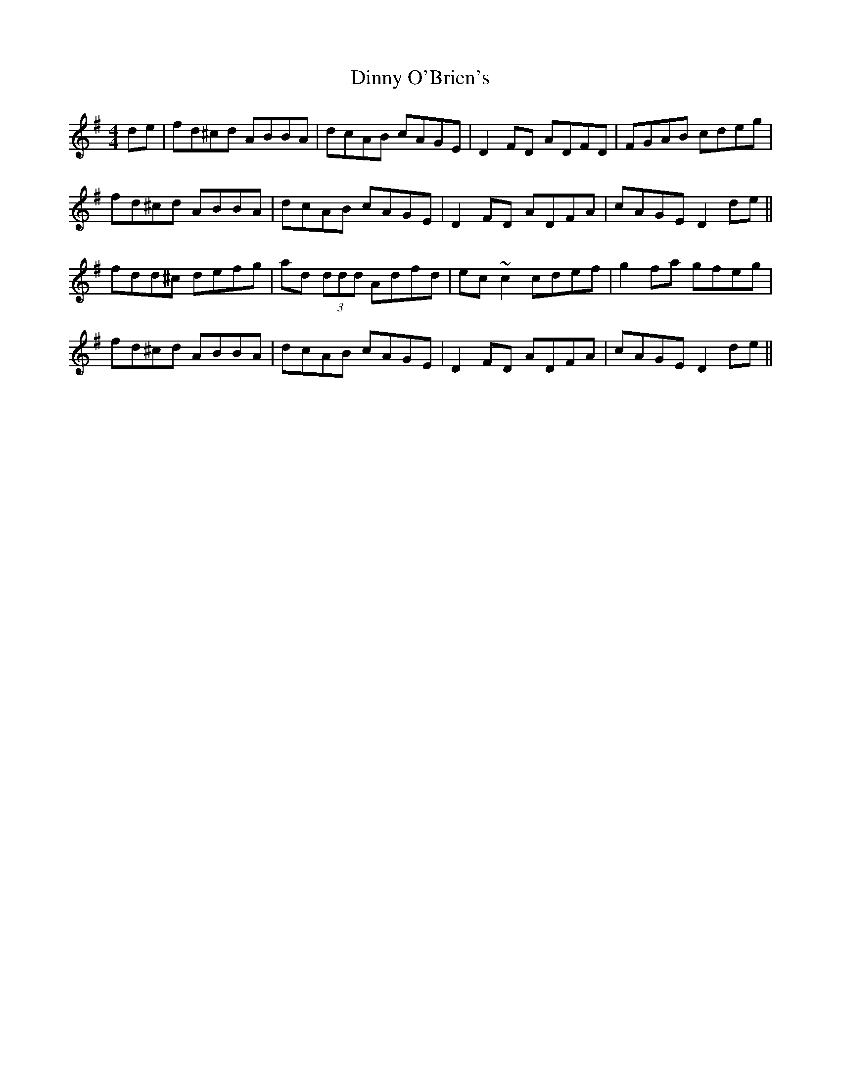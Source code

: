X: 10189
T: Dinny O'Brien's
R: reel
M: 4/4
K: Dmixolydian
de|fd^cd ABBA|dcAB cAGE|D2FD ADFD|FGAB cdeg|
fd^cd ABBA|dcAB cAGE|D2FD ADFA|cAGE D2 de||
fdd^c defg|ad (3ddd Adfd|ec~c2 cdef|g2fa gfeg|
fd^cd ABBA|dcAB cAGE|D2FD ADFA|cAGE D2 de||

